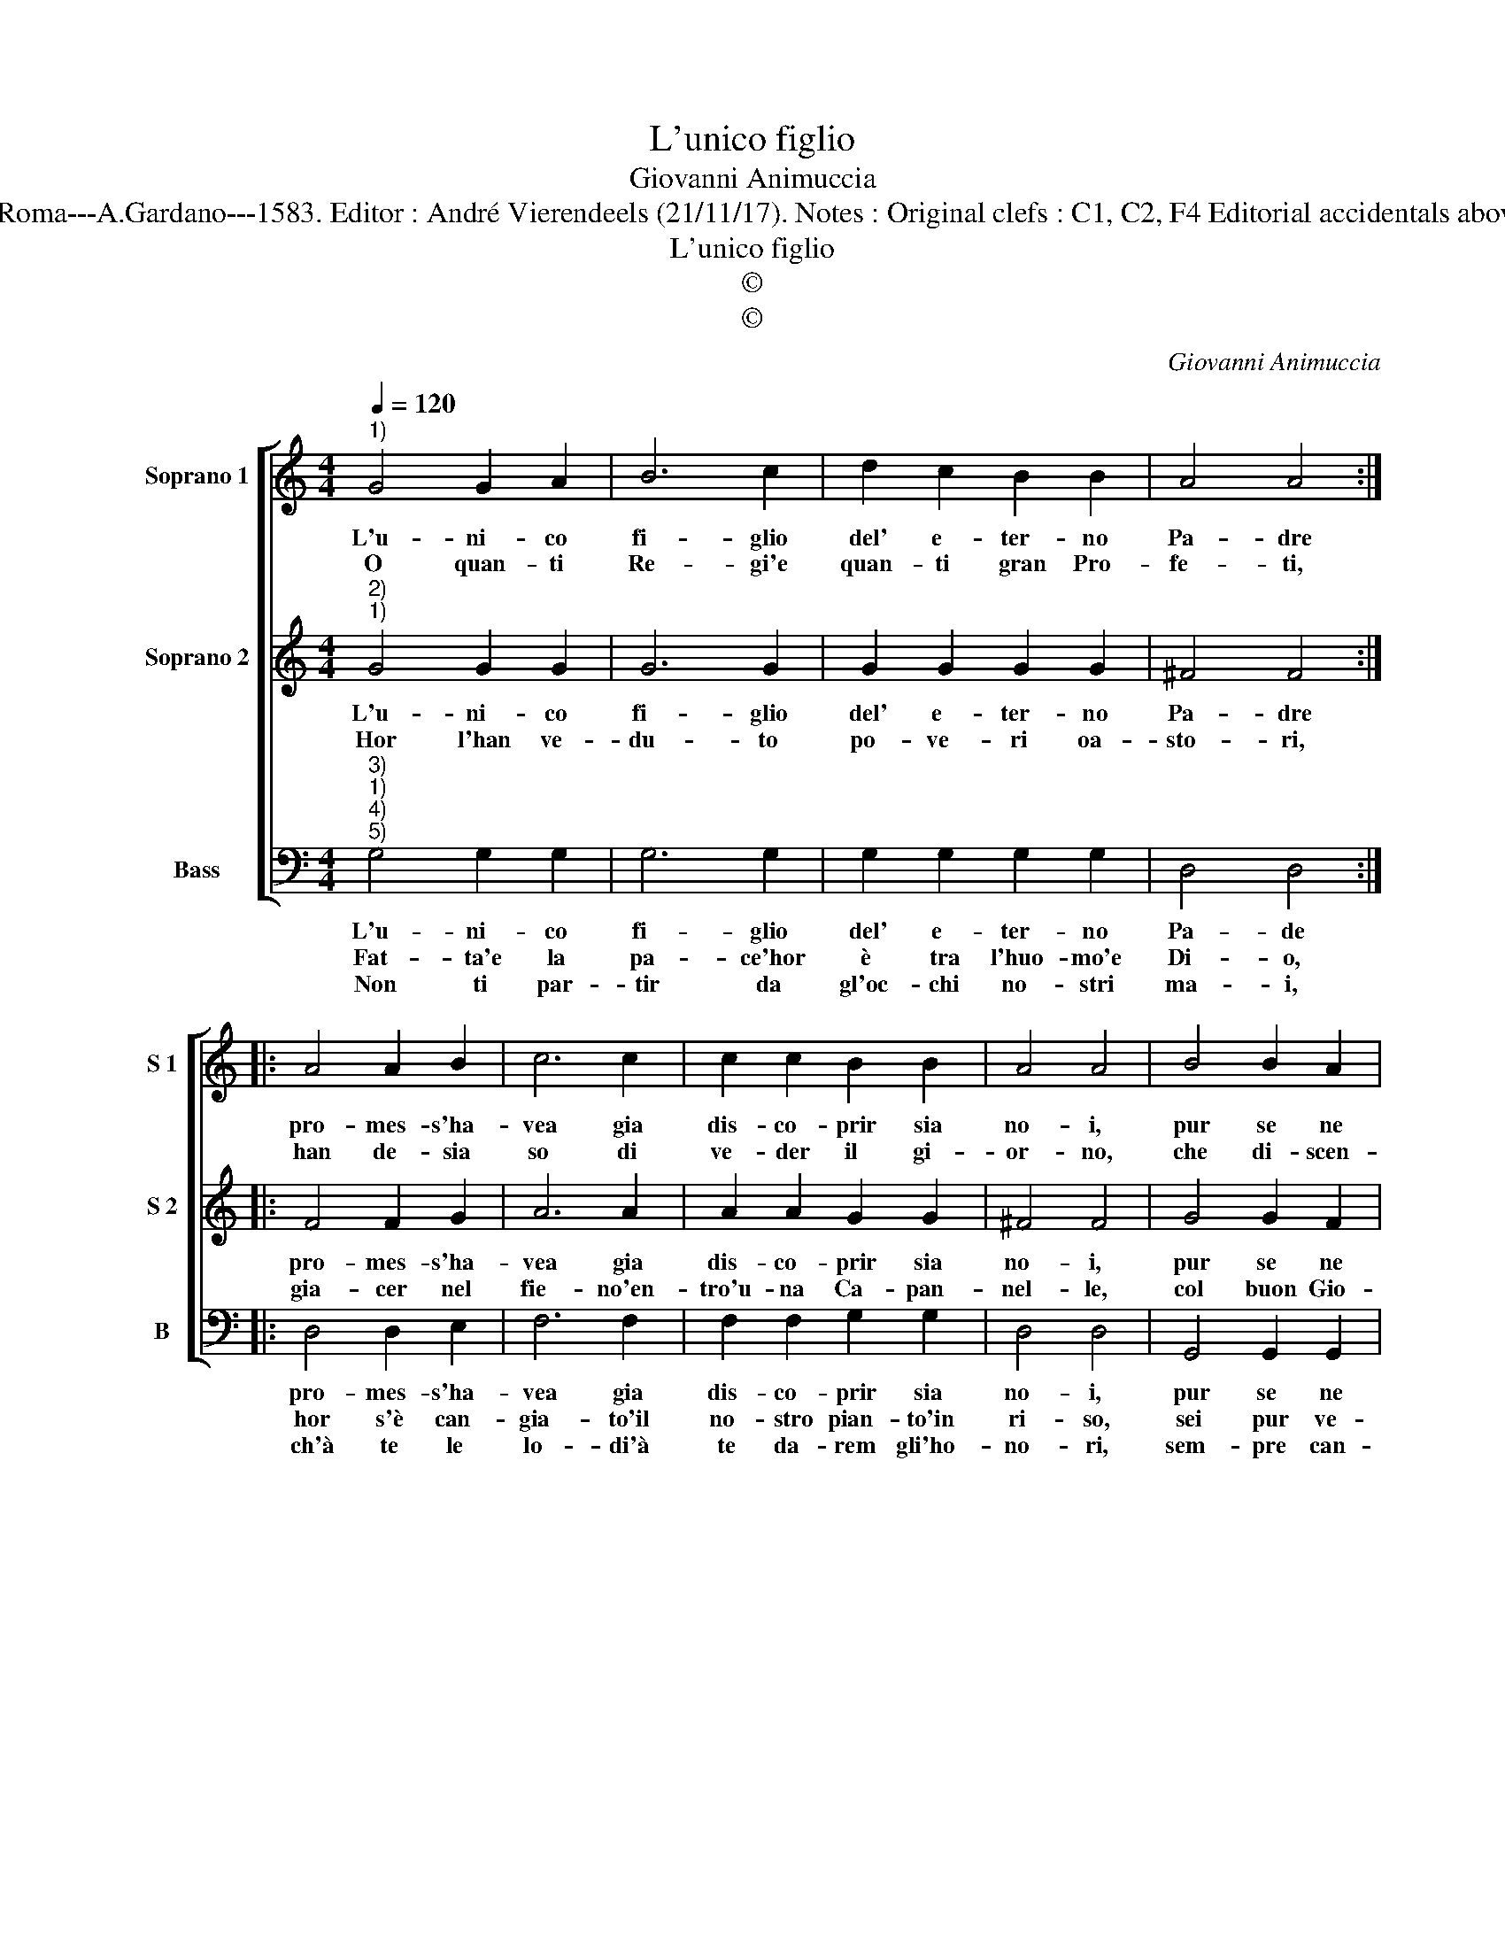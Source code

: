 X:1
T:L'unico figlio
T:Giovanni Animuccia
T:Source : Primo libro delle Laude spirituali a tre voci---Roma---A.Gardano---1583. Editor : André Vierendeels (21/11/17). Notes : Original clefs : C1, C2, F4 Editorial accidentals above the staff "Nella Nativita di Christo nostro Salvatore"
T:L'unico figlio
T:©
T:©
C:Giovanni Animuccia
Z:©
%%score [ 1 2 3 ]
L:1/8
Q:1/4=120
M:4/4
K:C
V:1 treble nm="Soprano 1" snm="S 1"
V:2 treble nm="Soprano 2" snm="S 2"
V:3 bass nm="Bass" snm="B"
V:1
"^1)" G4 G2 A2 | B6 c2 | d2 c2 B2 B2 | A4 A4 :: A4 A2 B2 | c6 c2 | c2 c2 B2 B2 | A4 A4 | B4 B2 A2 | %9
w: L'u- ni- co|fi- glio|del' e- ter- no|Pa- dre|pro- mes- s'ha-|vea gia|dis- co- prir sia|no- i,|pur se ne|
w: O quan- ti|Re- gi'e|quan- ti gran Pro-|fe- ti,|han de- sia|so di|ve- der il gi-|or- no,|che di- scen-|
 G6 G2 | G2 G2 A2 B2 | A8 | G8 |] %13
w: sta- va|ne gl'a- bis- si|suo-|i.|
w: des- se'i|far tra noi so|gior-|no.|
V:2
"^2)""^1)" G4 G2 G2 | G6 G2 | G2 G2 G2 G2 | ^F4 F4 :: F4 F2 G2 | A6 A2 | A2 A2 G2 G2 | ^F4 F4 | %8
w: L'u- ni- co|fi- glio|del' e- ter- no|Pa- dre|pro- mes- s'ha-|vea gia|dis- co- prir sia|no- i,|
w: Hor l'han ve-|du- to|po- ve- ri oa-|sto- ri,|gia- cer nel|fie- no'en-|tro'u- na Ca- pan-|nel- le,|
 G4 G2 F2 | E6 E2 | E2 E2 ^F2 G2- | G2 ^FE F4 | G8 |] %13
w: pur se ne|sta- va|ne gl'a- bis- si|_ _ _ suo-|i.|
w: col buon Gio-|sef- fo'e|Ma- ria Vir gi-|* * * nel-|la.|
V:3
"^3)""^1)""^4)""^5)" G,4 G,2 G,2 | G,6 G,2 | G,2 G,2 G,2 G,2 | D,4 D,4 :: D,4 D,2 E,2 | F,6 F,2 | %6
w: L'u- ni- co|fi- glio|del' e- ter- no|Pa- de|pro- mes- s'ha-|vea gia|
w: Fat- ta'e la|pa- ce'hor|è tra l'huo- mo'e|Di- o,|hor s'è can-|gia- to'il|
w: Non ti par-|tir da|gl'oc- chi no- stri|ma- i,|ch'à te le|lo- di'à|
 F,2 F,2 G,2 G,2 | D,4 D,4 | G,,4 G,,2 G,,2 | C,6 C,2 | C,2 E,2 D,2 G,,2 | D,8 | G,,8 |] %13
w: dis- co- prir sia|no- i,|pur se ne|sta- va|ne gl'a- bis- si|suoi-|i.|
w: no- stro pian- to'in|ri- so,|sei pur ve-|nu- t'o|Re del Pa- ra-|di-|so.|
w: te da- rem gli'ho-|no- ri,|sem- pre can-|tan- do'i|tuoi ce- le- sti'a-|mo-|ri.|

